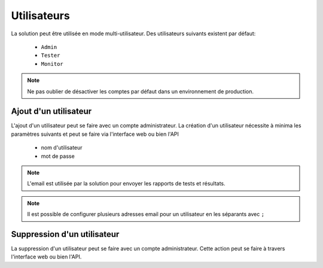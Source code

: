 Utilisateurs
============

La solution peut être utilisée en mode multi-utilisateur.
Des utilisateurs suivants existent par défaut:
 - ``Admin``
 - ``Tester``
 - ``Monitor``

.. note:: Ne pas oublier de désactiver les comptes par défaut dans un environnement de production.

Ajout d'un utilisateur
----------------------

L'ajout d'un utilisateur peut se faire avec un compte administrateur. 
La création d'un utilisateur nécessite à minima les paramètres suivants et peut se faire via l'interface web ou bien l'API
 - nom d'utilisateur
 - mot de passe

.. note:: L'email est utilisée par la solution pour envoyer les rapports de tests et résultats.

.. note:: Il est possible de configurer plusieurs adresses email pour un utilisateur en les séparants avec ``;``

Suppression d'un utilisateur
----------------------

La suppression d'un utilisateur peut se faire avec un compte administrateur. 
Cette action peut se faire à travers l'interface web ou bien l'API.
